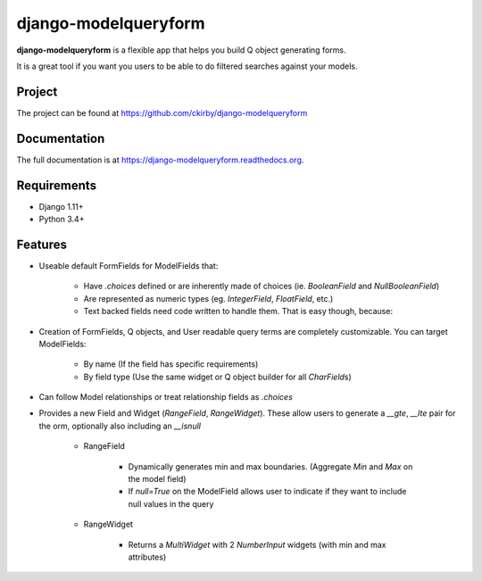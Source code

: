 =====================
django-modelqueryform
=====================

.. image:: https://badge.fury.io/py/django-modelqueryform.png
    :target: https://badge.fury.io/py/django-modelqueryform

.. image:: https://travis-ci.org/ckirby/django-modelqueryform.png?branch=master
    :target: https://travis-ci.org/ckirby/django-modelqueryform

.. image:: https://coveralls.io/repos/ckirby/django-modelqueryform/badge.png?branch=master
    :target: https://coveralls.io/r/ckirby/django-modelqueryform?branch=master

**django-modelqueryform** is a flexible app that helps you build Q object generating forms.

It is a great tool if you want you users to be able to do filtered searches against your models.

Project
-------

The project can be found at https://github.com/ckirby/django-modelqueryform

Documentation
-------------

The full documentation is at https://django-modelqueryform.readthedocs.org.

Requirements
------------

* Django 1.11+
* Python 3.4+

   
Features
--------
    
* Useable default FormFields for ModelFields that:

    * Have `.choices` defined or are inherently made of choices (ie. `BooleanField` and `NullBooleanField`)
    * Are represented as numeric types (eg. `IntegerField`, `FloatField`, etc.)
    * Text backed fields need code written to handle them. That is easy though, because:
 
* Creation of FormFields, Q objects, and User readable query terms are completely customizable. You can target ModelFields:

    * By name (If the field has specific requirements)
    * By field type (Use the same widget or Q object builder for all `CharField`\ s)
    
* Can follow Model relationships or treat relationship fields as `.choices`
* Provides a new Field and Widget (`RangeField`, `RangeWidget`). These allow users to generate a `__gte`, `__lte` pair for the orm, optionally also including an `__isnull`

    * RangeField
        
        * Dynamically generates min and max boundaries. (Aggregate `Min` and `Max` on the model field)
        * If `null=True` on the ModelField allows user to indicate if they want to include null values in the query
    
    * RangeWidget
        
        * Returns a `MultiWidget` with 2 `NumberInput` widgets (with min and max attributes)         
     